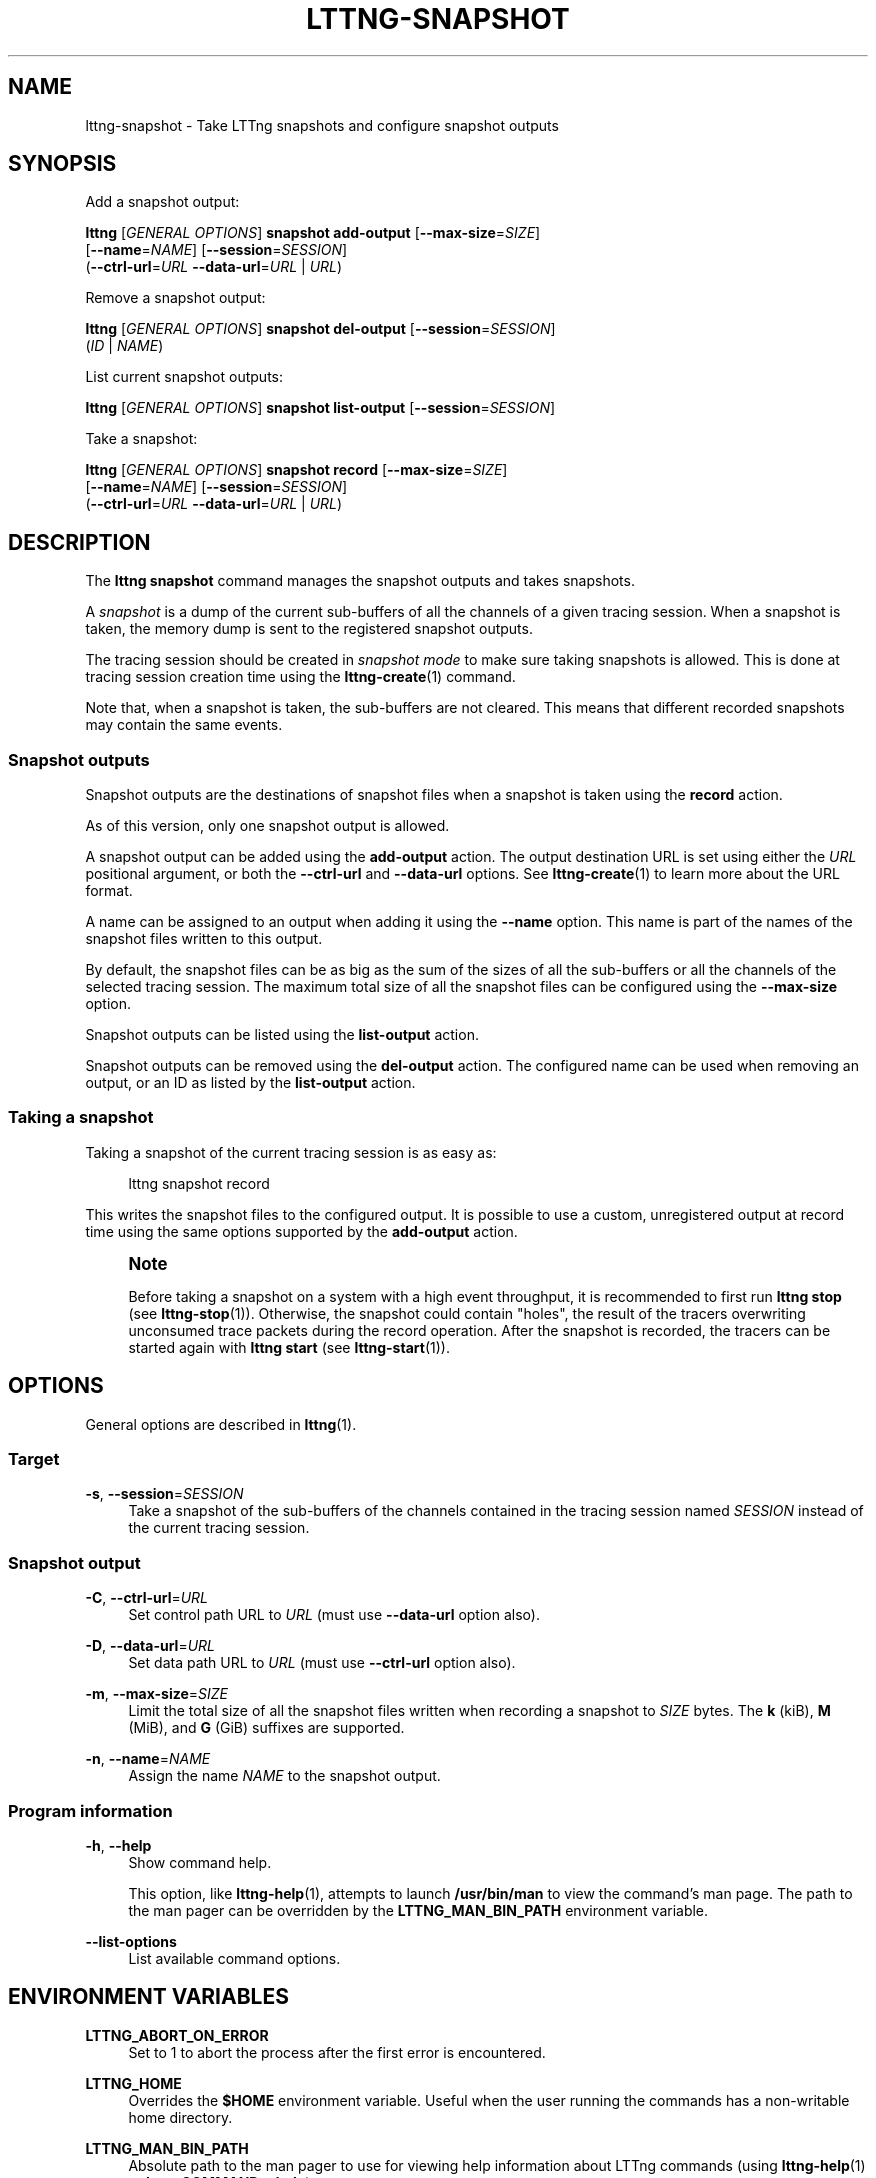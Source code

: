 '\" t
.\"     Title: lttng-snapshot
.\"    Author: [see the "AUTHORS" section]
.\" Generator: DocBook XSL Stylesheets v1.79.1 <http://docbook.sf.net/>
.\"      Date: 05/20/2016
.\"    Manual: LTTng Manual
.\"    Source: LTTng 2.8.0
.\"  Language: English
.\"
.TH "LTTNG\-SNAPSHOT" "1" "05/20/2016" "LTTng 2\&.8\&.0" "LTTng Manual"
.\" -----------------------------------------------------------------
.\" * Define some portability stuff
.\" -----------------------------------------------------------------
.\" ~~~~~~~~~~~~~~~~~~~~~~~~~~~~~~~~~~~~~~~~~~~~~~~~~~~~~~~~~~~~~~~~~
.\" http://bugs.debian.org/507673
.\" http://lists.gnu.org/archive/html/groff/2009-02/msg00013.html
.\" ~~~~~~~~~~~~~~~~~~~~~~~~~~~~~~~~~~~~~~~~~~~~~~~~~~~~~~~~~~~~~~~~~
.ie \n(.g .ds Aq \(aq
.el       .ds Aq '
.\" -----------------------------------------------------------------
.\" * set default formatting
.\" -----------------------------------------------------------------
.\" disable hyphenation
.nh
.\" disable justification (adjust text to left margin only)
.ad l
.\" -----------------------------------------------------------------
.\" * MAIN CONTENT STARTS HERE *
.\" -----------------------------------------------------------------
.SH "NAME"
lttng-snapshot \- Take LTTng snapshots and configure snapshot outputs
.SH "SYNOPSIS"
.sp
Add a snapshot output:
.sp
.nf
\fBlttng\fR [\fIGENERAL OPTIONS\fR] \fBsnapshot add\-output\fR [\fB--max-size\fR=\fISIZE\fR]
      [\fB--name\fR=\fINAME\fR] [\fB--session\fR=\fISESSION\fR]
      (\fB--ctrl-url\fR=\fIURL\fR \fB--data-url\fR=\fIURL\fR | \fIURL\fR)
.fi
.sp
Remove a snapshot output:
.sp
.nf
\fBlttng\fR [\fIGENERAL OPTIONS\fR] \fBsnapshot del\-output\fR [\fB--session\fR=\fISESSION\fR]
      (\fIID\fR | \fINAME\fR)
.fi
.sp
List current snapshot outputs:
.sp
.nf
\fBlttng\fR [\fIGENERAL OPTIONS\fR] \fBsnapshot list\-output\fR [\fB--session\fR=\fISESSION\fR]
.fi
.sp
Take a snapshot:
.sp
.nf
\fBlttng\fR [\fIGENERAL OPTIONS\fR] \fBsnapshot record\fR [\fB--max-size\fR=\fISIZE\fR]
      [\fB--name\fR=\fINAME\fR] [\fB--session\fR=\fISESSION\fR]
      (\fB--ctrl-url\fR=\fIURL\fR \fB--data-url\fR=\fIURL\fR | \fIURL\fR)
.fi
.SH "DESCRIPTION"
.sp
The \fBlttng snapshot\fR command manages the snapshot outputs and takes snapshots\&.
.sp
A \fIsnapshot\fR is a dump of the current sub\-buffers of all the channels of a given tracing session\&. When a snapshot is taken, the memory dump is sent to the registered snapshot outputs\&.
.sp
The tracing session should be created in \fIsnapshot mode\fR to make sure taking snapshots is allowed\&. This is done at tracing session creation time using the \fBlttng-create\fR(1) command\&.
.sp
Note that, when a snapshot is taken, the sub\-buffers are not cleared\&. This means that different recorded snapshots may contain the same events\&.
.SS "Snapshot outputs"
.sp
Snapshot outputs are the destinations of snapshot files when a snapshot is taken using the \fBrecord\fR action\&.
.sp
As of this version, only one snapshot output is allowed\&.
.sp
A snapshot output can be added using the \fBadd-output\fR action\&. The output destination URL is set using either the \fIURL\fR positional argument, or both the \fB--ctrl-url\fR and \fB--data-url\fR options\&. See \fBlttng-create\fR(1) to learn more about the URL format\&.
.sp
A name can be assigned to an output when adding it using the \fB--name\fR option\&. This name is part of the names of the snapshot files written to this output\&.
.sp
By default, the snapshot files can be as big as the sum of the sizes of all the sub\-buffers or all the channels of the selected tracing session\&. The maximum total size of all the snapshot files can be configured using the \fB--max-size\fR option\&.
.sp
Snapshot outputs can be listed using the \fBlist-output\fR action\&.
.sp
Snapshot outputs can be removed using the \fBdel-output\fR action\&. The configured name can be used when removing an output, or an ID as listed by the \fBlist-output\fR action\&.
.SS "Taking a snapshot"
.sp
Taking a snapshot of the current tracing session is as easy as:
.sp
.if n \{\
.RS 4
.\}
.nf
lttng snapshot record
.fi
.if n \{\
.RE
.\}
.sp
This writes the snapshot files to the configured output\&. It is possible to use a custom, unregistered output at record time using the same options supported by the \fBadd-output\fR action\&.
.if n \{\
.sp
.\}
.RS 4
.it 1 an-trap
.nr an-no-space-flag 1
.nr an-break-flag 1
.br
.ps +1
\fBNote\fR
.ps -1
.br
.sp
Before taking a snapshot on a system with a high event throughput, it is recommended to first run \fBlttng stop\fR (see \fBlttng-stop\fR(1))\&. Otherwise, the snapshot could contain "holes", the result of the tracers overwriting unconsumed trace packets during the record operation\&. After the snapshot is recorded, the tracers can be started again with \fBlttng start\fR (see \fBlttng-start\fR(1))\&.
.sp .5v
.RE
.SH "OPTIONS"
.sp
General options are described in \fBlttng\fR(1)\&.
.SS "Target"
.PP
\fB-s\fR, \fB--session\fR=\fISESSION\fR
.RS 4
Take a snapshot of the sub\-buffers of the channels contained in the tracing session named
\fISESSION\fR
instead of the current tracing session\&.
.RE
.SS "Snapshot output"
.PP
\fB-C\fR, \fB--ctrl-url\fR=\fIURL\fR
.RS 4
Set control path URL to
\fIURL\fR
(must use
\fB--data-url\fR
option also)\&.
.RE
.PP
\fB-D\fR, \fB--data-url\fR=\fIURL\fR
.RS 4
Set data path URL to
\fIURL\fR
(must use
\fB--ctrl-url\fR
option also)\&.
.RE
.PP
\fB-m\fR, \fB--max-size\fR=\fISIZE\fR
.RS 4
Limit the total size of all the snapshot files written when recording a snapshot to
\fISIZE\fR
bytes\&. The
\fBk\fR
(kiB),
\fBM\fR
(MiB), and
\fBG\fR
(GiB) suffixes are supported\&.
.RE
.PP
\fB-n\fR, \fB--name\fR=\fINAME\fR
.RS 4
Assign the name
\fINAME\fR
to the snapshot output\&.
.RE
.SS "Program information"
.PP
\fB-h\fR, \fB--help\fR
.RS 4
Show command help\&.
.sp
This option, like
\fBlttng-help\fR(1), attempts to launch
\fB/usr/bin/man\fR
to view the command\(cqs man page\&. The path to the man pager can be overridden by the
\fBLTTNG_MAN_BIN_PATH\fR
environment variable\&.
.RE
.PP
\fB--list-options\fR
.RS 4
List available command options\&.
.RE
.SH "ENVIRONMENT VARIABLES"
.PP
\fBLTTNG_ABORT_ON_ERROR\fR
.RS 4
Set to 1 to abort the process after the first error is encountered\&.
.RE
.PP
\fBLTTNG_HOME\fR
.RS 4
Overrides the
\fB$HOME\fR
environment variable\&. Useful when the user running the commands has a non\-writable home directory\&.
.RE
.PP
\fBLTTNG_MAN_BIN_PATH\fR
.RS 4
Absolute path to the man pager to use for viewing help information about LTTng commands (using
\fBlttng-help\fR(1)
or
\fBlttng COMMAND --help\fR)\&.
.RE
.PP
\fBLTTNG_SESSION_CONFIG_XSD_PATH\fR
.RS 4
Path in which the
\fBsession.xsd\fR
session configuration XML schema may be found\&.
.RE
.PP
\fBLTTNG_SESSIOND_PATH\fR
.RS 4
Full session daemon binary path\&.
.sp
The
\fB--sessiond-path\fR
option has precedence over this environment variable\&.
.RE
.sp
Note that the \fBlttng-create\fR(1) command can spawn an LTTng session daemon automatically if none is running\&. See \fBlttng-sessiond\fR(8) for the environment variables influencing the execution of the session daemon\&.
.SH "FILES"
.PP
\fB$LTTNG_HOME/.lttngrc\fR
.RS 4
User LTTng runtime configuration\&.
.sp
This is where the per\-user current tracing session is stored between executions of
\fBlttng\fR(1)\&. The current tracing session can be set with
\fBlttng-set-session\fR(1)\&. See
\fBlttng-create\fR(1)
for more information about tracing sessions\&.
.RE
.PP
\fB$LTTNG_HOME/lttng-traces\fR
.RS 4
Default output directory of LTTng traces\&. This can be overridden with the
\fB--output\fR
option of the
\fBlttng-create\fR(1)
command\&.
.RE
.PP
\fB$LTTNG_HOME/.lttng\fR
.RS 4
User LTTng runtime and configuration directory\&.
.RE
.PP
\fB$LTTNG_HOME/.lttng/sessions\fR
.RS 4
Default location of saved user tracing sessions (see
\fBlttng-save\fR(1)
and
\fBlttng-load\fR(1))\&.
.RE
.PP
\fB/usr/local/etc/lttng/sessions\fR
.RS 4
System\-wide location of saved tracing sessions (see
\fBlttng-save\fR(1)
and
\fBlttng-load\fR(1))\&.
.RE
.if n \{\
.sp
.\}
.RS 4
.it 1 an-trap
.nr an-no-space-flag 1
.nr an-break-flag 1
.br
.ps +1
\fBNote\fR
.ps -1
.br
.sp
\fB$LTTNG_HOME\fR defaults to \fB$HOME\fR when not explicitly set\&.
.sp .5v
.RE
.SH "EXIT STATUS"
.PP
\fB0\fR
.RS 4
Success
.RE
.PP
\fB1\fR
.RS 4
Command error
.RE
.PP
\fB2\fR
.RS 4
Undefined command
.RE
.PP
\fB3\fR
.RS 4
Fatal error
.RE
.PP
\fB4\fR
.RS 4
Command warning (something went wrong during the command)
.RE
.SH "BUGS"
.sp
If you encounter any issue or usability problem, please report it on the LTTng bug tracker <https://bugs.lttng.org/projects/lttng-tools>\&.
.SH "RESOURCES"
.sp
.RS 4
.ie n \{\
\h'-04'\(bu\h'+03'\c
.\}
.el \{\
.sp -1
.IP \(bu 2.3
.\}
LTTng project website <http://lttng.org>
.RE
.sp
.RS 4
.ie n \{\
\h'-04'\(bu\h'+03'\c
.\}
.el \{\
.sp -1
.IP \(bu 2.3
.\}
LTTng documentation <http://lttng.org/docs>
.RE
.sp
.RS 4
.ie n \{\
\h'-04'\(bu\h'+03'\c
.\}
.el \{\
.sp -1
.IP \(bu 2.3
.\}
Git repositories <http://git.lttng.org>
.RE
.sp
.RS 4
.ie n \{\
\h'-04'\(bu\h'+03'\c
.\}
.el \{\
.sp -1
.IP \(bu 2.3
.\}
GitHub organization <http://github.com/lttng>
.RE
.sp
.RS 4
.ie n \{\
\h'-04'\(bu\h'+03'\c
.\}
.el \{\
.sp -1
.IP \(bu 2.3
.\}
Continuous integration <http://ci.lttng.org/>
.RE
.sp
.RS 4
.ie n \{\
\h'-04'\(bu\h'+03'\c
.\}
.el \{\
.sp -1
.IP \(bu 2.3
.\}
Mailing list <http://lists.lttng.org>
for support and development:
\fBlttng-dev@lists.lttng.org\fR
.RE
.sp
.RS 4
.ie n \{\
\h'-04'\(bu\h'+03'\c
.\}
.el \{\
.sp -1
.IP \(bu 2.3
.\}
IRC channel <irc://irc.oftc.net/lttng>:
\fB#lttng\fR
on
\fBirc.oftc.net\fR
.RE
.SH "COPYRIGHTS"
.sp
This program is part of the LTTng\-tools project\&.
.sp
LTTng\-tools is distributed under the GNU General Public License version 2 <http://www.gnu.org/licenses/old-licenses/gpl-2.0.en.html>\&. See the \fBLICENSE\fR <https://github.com/lttng/lttng-tools/blob/master/LICENSE> file for details\&.
.SH "THANKS"
.sp
Special thanks to Michel Dagenais and the DORSAL laboratory <http://www.dorsal.polymtl.ca/> at \('Ecole Polytechnique de Montr\('eal for the LTTng journey\&.
.sp
Also thanks to the Ericsson teams working on tracing which helped us greatly with detailed bug reports and unusual test cases\&.
.SH "AUTHORS"
.sp
LTTng\-tools was originally written by Mathieu Desnoyers, Julien Desfossez, and David Goulet\&. More people have since contributed to it\&.
.sp
LTTng\-tools is currently maintained by J\('er\('emie Galarneau <mailto:jeremie.galarneau@efficios.com>\&.
.SH "SEE ALSO"
.sp
\fBlttng\fR(1)
